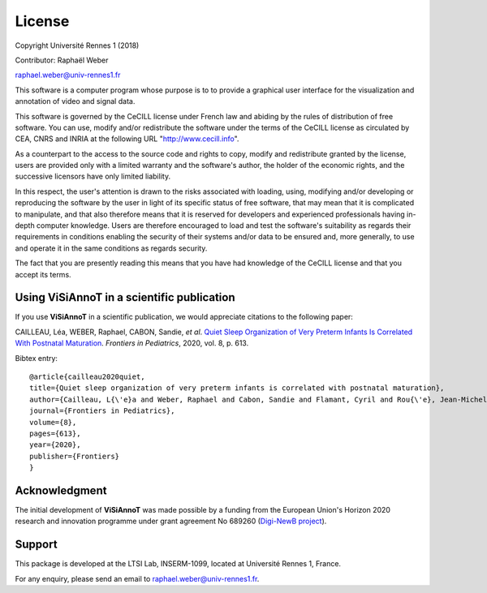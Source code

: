 =======
License
=======
Copyright Université Rennes 1 (2018)

Contributor: Raphaël Weber

raphael.weber@univ-rennes1.fr

This software is a computer program whose purpose is to to provide a graphical user interface for the visualization and annotation of video and signal data.

This software is governed by the CeCILL license under French law and abiding by the rules of distribution of free software. You can  use, modify and/or redistribute the software under the terms of the CeCILL license as circulated by CEA, CNRS and INRIA at the following URL "http://www.cecill.info". 

As a counterpart to the access to the source code and rights to copy, modify and redistribute granted by the license, users are provided only with a limited warranty  and the software's author, the holder of the economic rights, and the successive licensors have only limited liability. 

In this respect, the user's attention is drawn to the risks associated with loading, using, modifying and/or developing or reproducing the software by the user in light of its specific status of free software, that may mean that it is complicated to manipulate, and that also therefore means that it is reserved for developers and  experienced professionals having in-depth computer knowledge. Users are therefore encouraged to load and test the software's suitability as regards their requirements in conditions enabling the security of their systems and/or data to be ensured and, more generally, to use and operate it in the same conditions as regards security.

The fact that you are presently reading this means that you have had knowledge of the CeCILL license and that you accept its terms.


Using ViSiAnnoT in a scientific publication
===========================================
If you use **ViSiAnnoT** in a scientific publication, we would appreciate citations to the following paper:

CAILLEAU, Léa, WEBER, Raphael, CABON, Sandie, *et al*. `Quiet Sleep Organization of Very Preterm Infants Is Correlated With Postnatal Maturation <https://www.frontiersin.org/articles/10.3389/fped.2020.559658/full>`_. *Frontiers in Pediatrics*, 2020, vol. 8, p. 613.


Bibtex entry::

	@article{cailleau2020quiet,
  	title={Quiet sleep organization of very preterm infants is correlated with postnatal maturation},
  	author={Cailleau, L{\'e}a and Weber, Raphael and Cabon, Sandie and Flamant, Cyril and Rou{\'e}, Jean-Michel and Favrais, G{\'e}raldine and Gascoin, G{\'e}raldine and Thollot, Aurore and Por{\'e}e, Fabienne and Pladys, Patrick},
  	journal={Frontiers in Pediatrics},
  	volume={8},
  	pages={613},
  	year={2020},
  	publisher={Frontiers}
	}


Acknowledgment
==============
The initial development of **ViSiAnnoT** was made possible by a funding from the European Union's Horizon 2020 research and innovation programme under grant agreement No 689260 (`Digi-NewB project <http://www.digi-newb.eu/>`_).


Support
=======
This package is developed at the LTSI Lab, INSERM-1099, located at Université Rennes 1, France.

For any enquiry, please send an email to raphael.weber@univ-rennes1.fr.
